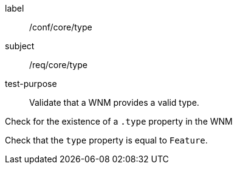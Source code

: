 [[ats_core_type]]
====
[%metadata]
label:: /conf/core/type
subject:: /req/core/type
test-purpose:: Validate that a WNM provides a valid type.

[.component,class=test method]
=====
[.component,class=step]
--
Check for the existence of a `+.type+` property in the WNM
--

[.component,class=step]
--
Check that the `+type+` property is equal to ``Feature``.
--
=====
====
